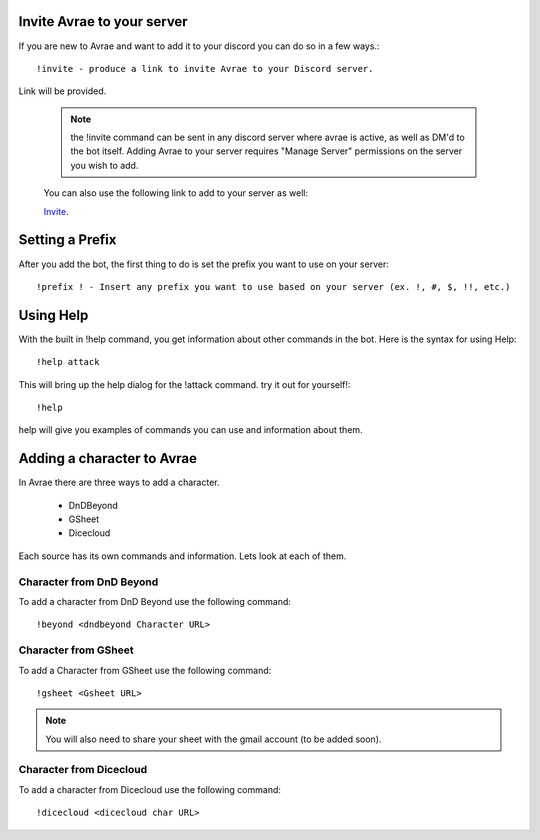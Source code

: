 Invite Avrae to your server
===============================

If you are new to Avrae and want to add it to your discord you can do so in a few ways.::

  !invite - produce a link to invite Avrae to your Discord server.

Link will be provided.

  .. note::
    the !invite command can be sent in any discord server where avrae is active, as well as DM'd to the bot itself. Adding Avrae to your server requires "Manage Server" permissions on the server you wish to add.

  You can also use the following link to add to your server as well:

  `Invite
  <http://invite.avrae.io/>`_.

Setting a Prefix
==================================

After you add the bot, the first thing to do is set the prefix you want to use on your server::

  !prefix ! - Insert any prefix you want to use based on your server (ex. !, #, $, !!, etc.)

Using Help
=================================

With the built in !help command, you get information about other commands in the bot. Here is the syntax for using Help::

  !help attack

This will bring up the help dialog for the !attack command. try it out for yourself!::

  !help

help will give you examples of commands you can use and information about them.

Adding a character to Avrae
=================================

In Avrae there are three ways to add a character.

  * DnDBeyond
  * GSheet
  * Dicecloud

Each source has its own commands and information.  Lets look at each of them.

Character from DnD Beyond
----------------------------------

To add a character from DnD Beyond use the following command::

  !beyond <dndbeyond Character URL>

Character from GSheet
----------------------------------

To add a Character from GSheet use the following command::

  !gsheet <Gsheet URL>

.. note::
   You will also need to share your sheet with the gmail account (to be added soon).

Character from Dicecloud
----------------------------------

To add a character from Dicecloud use the following command::

  !dicecloud <dicecloud char URL>
